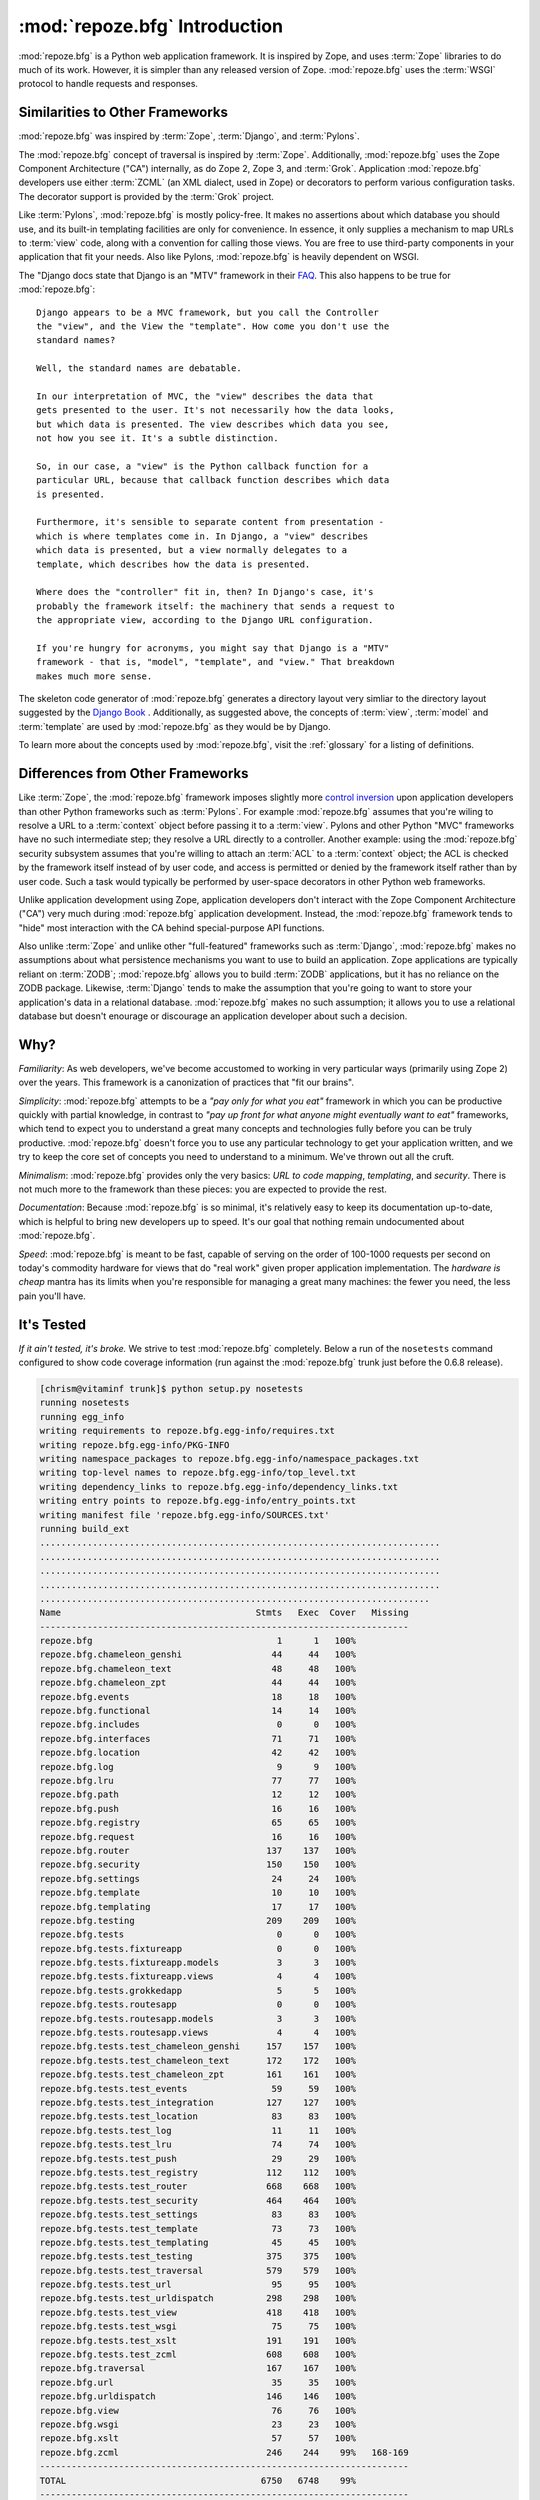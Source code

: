 :mod:`repoze.bfg` Introduction
==============================

:mod:`repoze.bfg` is a Python web application framework.  It is
inspired by Zope, and uses :term:`Zope` libraries to do much of its
work.  However, it is simpler than any released version of Zope.
:mod:`repoze.bfg` uses the :term:`WSGI` protocol to handle requests
and responses.

Similarities to Other Frameworks
--------------------------------

:mod:`repoze.bfg` was inspired by :term:`Zope`, :term:`Django`, and
:term:`Pylons`.

The :mod:`repoze.bfg` concept of traversal is inspired by
:term:`Zope`.  Additionally, :mod:`repoze.bfg` uses the Zope Component
Architecture ("CA") internally, as do Zope 2, Zope 3, and
:term:`Grok`.  Application :mod:`repoze.bfg` developers use either
:term:`ZCML` (an XML dialect, used in Zope) or decorators to perform
various configuration tasks.  The decorator support is provided by the
:term:`Grok` project.

Like :term:`Pylons`, :mod:`repoze.bfg` is mostly policy-free.  It
makes no assertions about which database you should use, and its
built-in templating facilities are only for convenience.  In essence,
it only supplies a mechanism to map URLs to :term:`view` code, along
with a convention for calling those views.  You are free to use
third-party components in your application that fit your needs.  Also
like Pylons, :mod:`repoze.bfg` is heavily dependent on WSGI.

The "Django docs state that Django is an "MTV" framework in their `FAQ
<http://www.djangoproject.com/documentation/faq/>`_.  This also
happens to be true for :mod:`repoze.bfg`::

  Django appears to be a MVC framework, but you call the Controller
  the "view", and the View the "template". How come you don't use the
  standard names?

  Well, the standard names are debatable.

  In our interpretation of MVC, the "view" describes the data that
  gets presented to the user. It's not necessarily how the data looks,
  but which data is presented. The view describes which data you see,
  not how you see it. It's a subtle distinction.

  So, in our case, a "view" is the Python callback function for a
  particular URL, because that callback function describes which data
  is presented.

  Furthermore, it's sensible to separate content from presentation -
  which is where templates come in. In Django, a "view" describes
  which data is presented, but a view normally delegates to a
  template, which describes how the data is presented.

  Where does the "controller" fit in, then? In Django's case, it's
  probably the framework itself: the machinery that sends a request to
  the appropriate view, according to the Django URL configuration.

  If you're hungry for acronyms, you might say that Django is a "MTV"
  framework - that is, "model", "template", and "view." That breakdown
  makes much more sense.

The skeleton code generator of :mod:`repoze.bfg` generates a directory
layout very simliar to the directory layout suggested by the `Django
Book <http://www.djangobook.com/>`_ .  Additionally, as suggested
above, the concepts of :term:`view`, :term:`model` and
:term:`template` are used by :mod:`repoze.bfg` as they would be by
Django.

To learn more about the concepts used by :mod:`repoze.bfg`, visit the
:ref:`glossary` for a listing of definitions.

Differences from Other Frameworks
---------------------------------

Like :term:`Zope`, the :mod:`repoze.bfg` framework imposes slightly
more `control inversion <http://plope.com/control_inversion>`_ upon
application developers than other Python frameworks such as
:term:`Pylons`.  For example :mod:`repoze.bfg` assumes that you're
wiling to resolve a URL to a :term:`context` object before passing it
to a :term:`view`.  Pylons and other Python "MVC" frameworks have no
such intermediate step; they resolve a URL directly to a controller.
Another example: using the :mod:`repoze.bfg` security subsystem
assumes that you're willing to attach an :term:`ACL` to a
:term:`context` object; the ACL is checked by the framework itself
instead of by user code, and access is permitted or denied by the
framework itself rather than by user code.  Such a task would
typically be performed by user-space decorators in other Python web
frameworks.

Unlike application development using Zope, application developers
don't interact with the Zope Component Architecture ("CA") very much
during :mod:`repoze.bfg` application development.  Instead, the
:mod:`repoze.bfg` framework tends to "hide" most interaction with the
CA behind special-purpose API functions.

Also unlike :term:`Zope` and unlike other "full-featured" frameworks
such as :term:`Django`, :mod:`repoze.bfg` makes no assumptions about
what persistence mechanisms you want to use to build an application.
Zope applications are typically reliant on :term:`ZODB`;
:mod:`repoze.bfg` allows you to build :term:`ZODB` applications, but
it has no reliance on the ZODB package.  Likewise, :term:`Django`
tends to make the assumption that you're going to want to store your
application's data in a relational database.  :mod:`repoze.bfg` makes
no such assumption; it allows you to use a relational database but
doesn't enourage or discourage an application developer about such a
decision.

Why?
----

*Familiarity*: As web developers, we've become accustomed to working
in very particular ways (primarily using Zope 2) over the years.  This
framework is a canonization of practices that "fit our brains".

*Simplicity*: :mod:`repoze.bfg` attempts to be a *"pay only for what
you eat"* framework in which you can be productive quickly with
partial knowledge, in contrast to *"pay up front for what anyone might
eventually want to eat"* frameworks, which tend to expect you to
understand a great many concepts and technologies fully before you can
be truly productive.  :mod:`repoze.bfg` doesn't force you to use any
particular technology to get your application written, and we try to
keep the core set of concepts you need to understand to a minimum.
We've thrown out all the cruft.

*Minimalism*: :mod:`repoze.bfg` provides only the very basics: *URL to
code mapping*, *templating*, and *security*.  There is not much more
to the framework than these pieces: you are expected to provide the
rest.

*Documentation*: Because :mod:`repoze.bfg` is so minimal, it's
relatively easy to keep its documentation up-to-date, which is helpful
to bring new developers up to speed.  It's our goal that nothing
remain undocumented about :mod:`repoze.bfg`.

*Speed*: :mod:`repoze.bfg` is meant to be fast, capable of serving on
the order of 100-1000 requests per second on today's commodity
hardware for views that do "real work" given proper application
implementation.  The *hardware is cheap* mantra has its limits when
you're responsible for managing a great many machines: the fewer you
need, the less pain you'll have.

It's Tested
-----------

*If it ain't tested, it's broke.* We strive to test :mod:`repoze.bfg`
completely.  Below a run of the ``nosetests`` command configured to
show code coverage information (run against the :mod:`repoze.bfg`
trunk just before the 0.6.8 release).

.. code-block:: bash

   [chrism@vitaminf trunk]$ python setup.py nosetests
   running nosetests
   running egg_info
   writing requirements to repoze.bfg.egg-info/requires.txt
   writing repoze.bfg.egg-info/PKG-INFO
   writing namespace_packages to repoze.bfg.egg-info/namespace_packages.txt
   writing top-level names to repoze.bfg.egg-info/top_level.txt
   writing dependency_links to repoze.bfg.egg-info/dependency_links.txt
   writing entry points to repoze.bfg.egg-info/entry_points.txt
   writing manifest file 'repoze.bfg.egg-info/SOURCES.txt'
   running build_ext
   ............................................................................
   ............................................................................
   ............................................................................
   ............................................................................
   ..........................................................................
   Name                                     Stmts   Exec  Cover   Missing
   ----------------------------------------------------------------------
   repoze.bfg                                   1      1   100%   
   repoze.bfg.chameleon_genshi                 44     44   100%   
   repoze.bfg.chameleon_text                   48     48   100%   
   repoze.bfg.chameleon_zpt                    44     44   100%   
   repoze.bfg.events                           18     18   100%   
   repoze.bfg.functional                       14     14   100%   
   repoze.bfg.includes                          0      0   100%   
   repoze.bfg.interfaces                       71     71   100%   
   repoze.bfg.location                         42     42   100%   
   repoze.bfg.log                               9      9   100%   
   repoze.bfg.lru                              77     77   100%   
   repoze.bfg.path                             12     12   100%   
   repoze.bfg.push                             16     16   100%   
   repoze.bfg.registry                         65     65   100%   
   repoze.bfg.request                          16     16   100%   
   repoze.bfg.router                          137    137   100%   
   repoze.bfg.security                        150    150   100%   
   repoze.bfg.settings                         24     24   100%   
   repoze.bfg.template                         10     10   100%   
   repoze.bfg.templating                       17     17   100%   
   repoze.bfg.testing                         209    209   100%   
   repoze.bfg.tests                             0      0   100%   
   repoze.bfg.tests.fixtureapp                  0      0   100%   
   repoze.bfg.tests.fixtureapp.models           3      3   100%   
   repoze.bfg.tests.fixtureapp.views            4      4   100%   
   repoze.bfg.tests.grokkedapp                  5      5   100%   
   repoze.bfg.tests.routesapp                   0      0   100%   
   repoze.bfg.tests.routesapp.models            3      3   100%   
   repoze.bfg.tests.routesapp.views             4      4   100%   
   repoze.bfg.tests.test_chameleon_genshi     157    157   100%   
   repoze.bfg.tests.test_chameleon_text       172    172   100%   
   repoze.bfg.tests.test_chameleon_zpt        161    161   100%   
   repoze.bfg.tests.test_events                59     59   100%   
   repoze.bfg.tests.test_integration          127    127   100%   
   repoze.bfg.tests.test_location              83     83   100%   
   repoze.bfg.tests.test_log                   11     11   100%   
   repoze.bfg.tests.test_lru                   74     74   100%   
   repoze.bfg.tests.test_push                  29     29   100%   
   repoze.bfg.tests.test_registry             112    112   100%   
   repoze.bfg.tests.test_router               668    668   100%   
   repoze.bfg.tests.test_security             464    464   100%   
   repoze.bfg.tests.test_settings              83     83   100%   
   repoze.bfg.tests.test_template              73     73   100%   
   repoze.bfg.tests.test_templating            45     45   100%   
   repoze.bfg.tests.test_testing              375    375   100%   
   repoze.bfg.tests.test_traversal            579    579   100%   
   repoze.bfg.tests.test_url                   95     95   100%   
   repoze.bfg.tests.test_urldispatch          298    298   100%   
   repoze.bfg.tests.test_view                 418    418   100%   
   repoze.bfg.tests.test_wsgi                  75     75   100%   
   repoze.bfg.tests.test_xslt                 191    191   100%   
   repoze.bfg.tests.test_zcml                 608    608   100%   
   repoze.bfg.traversal                       167    167   100%   
   repoze.bfg.url                              35     35   100%   
   repoze.bfg.urldispatch                     146    146   100%   
   repoze.bfg.view                             76     76   100%   
   repoze.bfg.wsgi                             23     23   100%   
   repoze.bfg.xslt                             57     57   100%   
   repoze.bfg.zcml                            246    244    99%   168-169
   ----------------------------------------------------------------------
   TOTAL                                     6750   6748    99%   
   ----------------------------------------------------------------------
   Ran 378 tests in 10.784s

   OK
